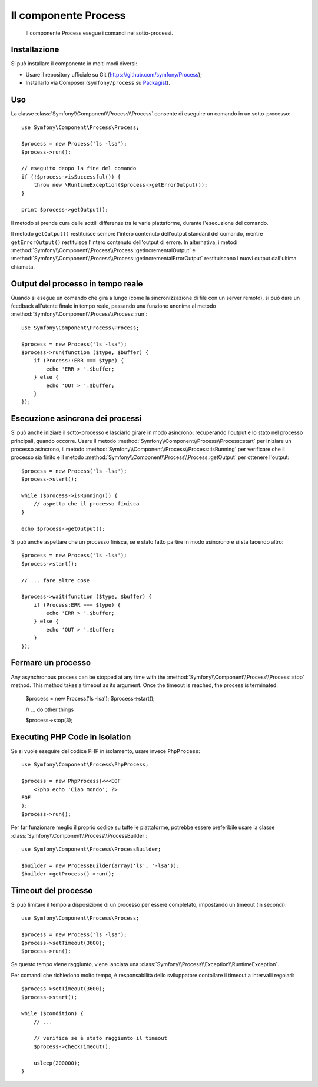 .. index::
   single: Process
   single: Componenti; Process

Il componente Process
=====================

    Il componente Process esegue i comandi nei sotto-processi.

Installazione
-------------

Si può installare il componente in molti modi diversi:

* Usare il repository ufficiale su Git (https://github.com/symfony/Process);
* Installarlo via Composer (``symfony/process`` su `Packagist`_).

Uso
---

La classe :class:`Symfony\\Component\\Process\\Process` consente di eseguire un
comando in un sotto-processo::

    use Symfony\Component\Process\Process;

    $process = new Process('ls -lsa');
    $process->run();

    // eseguito deopo la fine del comando
    if (!$process->isSuccessful()) {
        throw new \RuntimeException($process->getErrorOutput());
    }

    print $process->getOutput();

Il metodo si prende cura delle sottili differenze tra le varie piattaforme, durante
l'esecuzione del comando.

.. versionadded:: 2.2
    I metodi ``getIncrementalOutput()`` e ``getIncrementalErrorOutput()`` sono stati aggiunti in Symfony 2.2.

Il metodo ``getOutput()`` restituisce sempre l'intero contenuto dell'output standard
del comando, mentre ``getErrorOutput()`` restituisce l'intero contenuto dell'output
di errore. In alternativa, i metodi :method:`Symfony\\Component\\Process\\Process::getIncrementalOutput`
e :method:`Symfony\\Component\\Process\\Process::getIncrementalErrorOutput`
restituiscono i nuovi output dall'ultima chiamata.

Output  del processo in tempo reale
-----------------------------------

Quando si esegue un comando che gira a lungo (come la sincronizzazione di file con un
server remoto), si può dare un feedback all'utente finale in tempo reale, passando una
funzione anonima al metodo
:method:`Symfony\\Component\\Process\\Process::run`::

    use Symfony\Component\Process\Process;

    $process = new Process('ls -lsa');
    $process->run(function ($type, $buffer) {
        if (Process::ERR === $type) {
            echo 'ERR > '.$buffer;
        } else {
            echo 'OUT > '.$buffer;
        }
    });

.. versionadded:: 2.1
    La caratteristica di non bloccagio è stata aggiunta in 2.1.

Esecuzione asincrona dei processi
---------------------------------

Si può anche iniziare il sotto-processo e lasciarlo girare in modo asincrono, recuperando
l'output e lo stato nel processo principali, quando occorre. Usare il metodo
:method:`Symfony\\Component\\Process\\Process::start` per iniziare un processo asincrono,
il metodo :method:`Symfony\\Component\\Process\\Process::isRunning` per
verificare che il processo sia finito e il metodo
:method:`Symfony\\Component\\Process\\Process::getOutput` per ottenere l'output::

    $process = new Process('ls -lsa');
    $process->start();
    
    while ($process->isRunning()) {
        // aspetta che il processo finisca
    }

    echo $process->getOutput();
    
Si può anche aspettare che un processo finisca, se è stato fatto partire in modo asincrono e
si sta facendo altro::

    $process = new Process('ls -lsa');
    $process->start();
    
    // ... fare altre cose
    
    $process->wait(function ($type, $buffer) {
        if (Process:ERR === $type) {
            echo 'ERR > '.$buffer;
        } else {
            echo 'OUT > '.$buffer;
        }
    });

Fermare un processo
-------------------

Any asynchronous process can be stopped at any time with the
:method:`Symfony\\Component\\Process\\Process::stop` method. This method takes
a timeout as its argument. Once the timeout is reached, the process is terminated.

    $process = new Process('ls -lsa');
    $process->start();

    // ... do other things

    $process->stop(3);

Executing PHP Code in Isolation
-------------------------------

Se si vuole eseguire del codice PHP in isolamento, usare invece
``PhpProcess``::

    use Symfony\Component\Process\PhpProcess;

    $process = new PhpProcess(<<<EOF
        <?php echo 'Ciao mondo'; ?>
    EOF
    );
    $process->run();

.. versionadded:: 2.1
    La classe ``ProcessBuilder`` è stata aggiunta nella 2.1.

Per far funzionare meglio il proprio codice su tutte le piattaforme, potrebbe essere
preferibile usare la classe :class:`Symfony\\Component\\Process\\ProcessBuilder`::

    use Symfony\Component\Process\ProcessBuilder;

    $builder = new ProcessBuilder(array('ls', '-lsa'));
    $builder->getProcess()->run();

Timeout del processo
--------------------

Si può limitare il tempo a disposizione di un processo per essere completato, impostando
un timeout (in secondi)::

    use Symfony\Component\Process\Process;

    $process = new Process('ls -lsa');
    $process->setTimeout(3600);
    $process->run();

Se questo tempo viene raggiunto, viene lanciata una
:class:`Symfony\\Process\\Exception\\RuntimeException`.

Per comandi che richiedono molto tempo, è responsabilità dello sviluppatore contollare
il timeout a intervalli regolari::

    $process->setTimeout(3600);
    $process->start();

    while ($condition) {
        // ...

        // verifica se è stato raggiunto il timeout
        $process->checkTimeout();

        usleep(200000);
    }

.. _Packagist: https://packagist.org/packages/symfony/process
